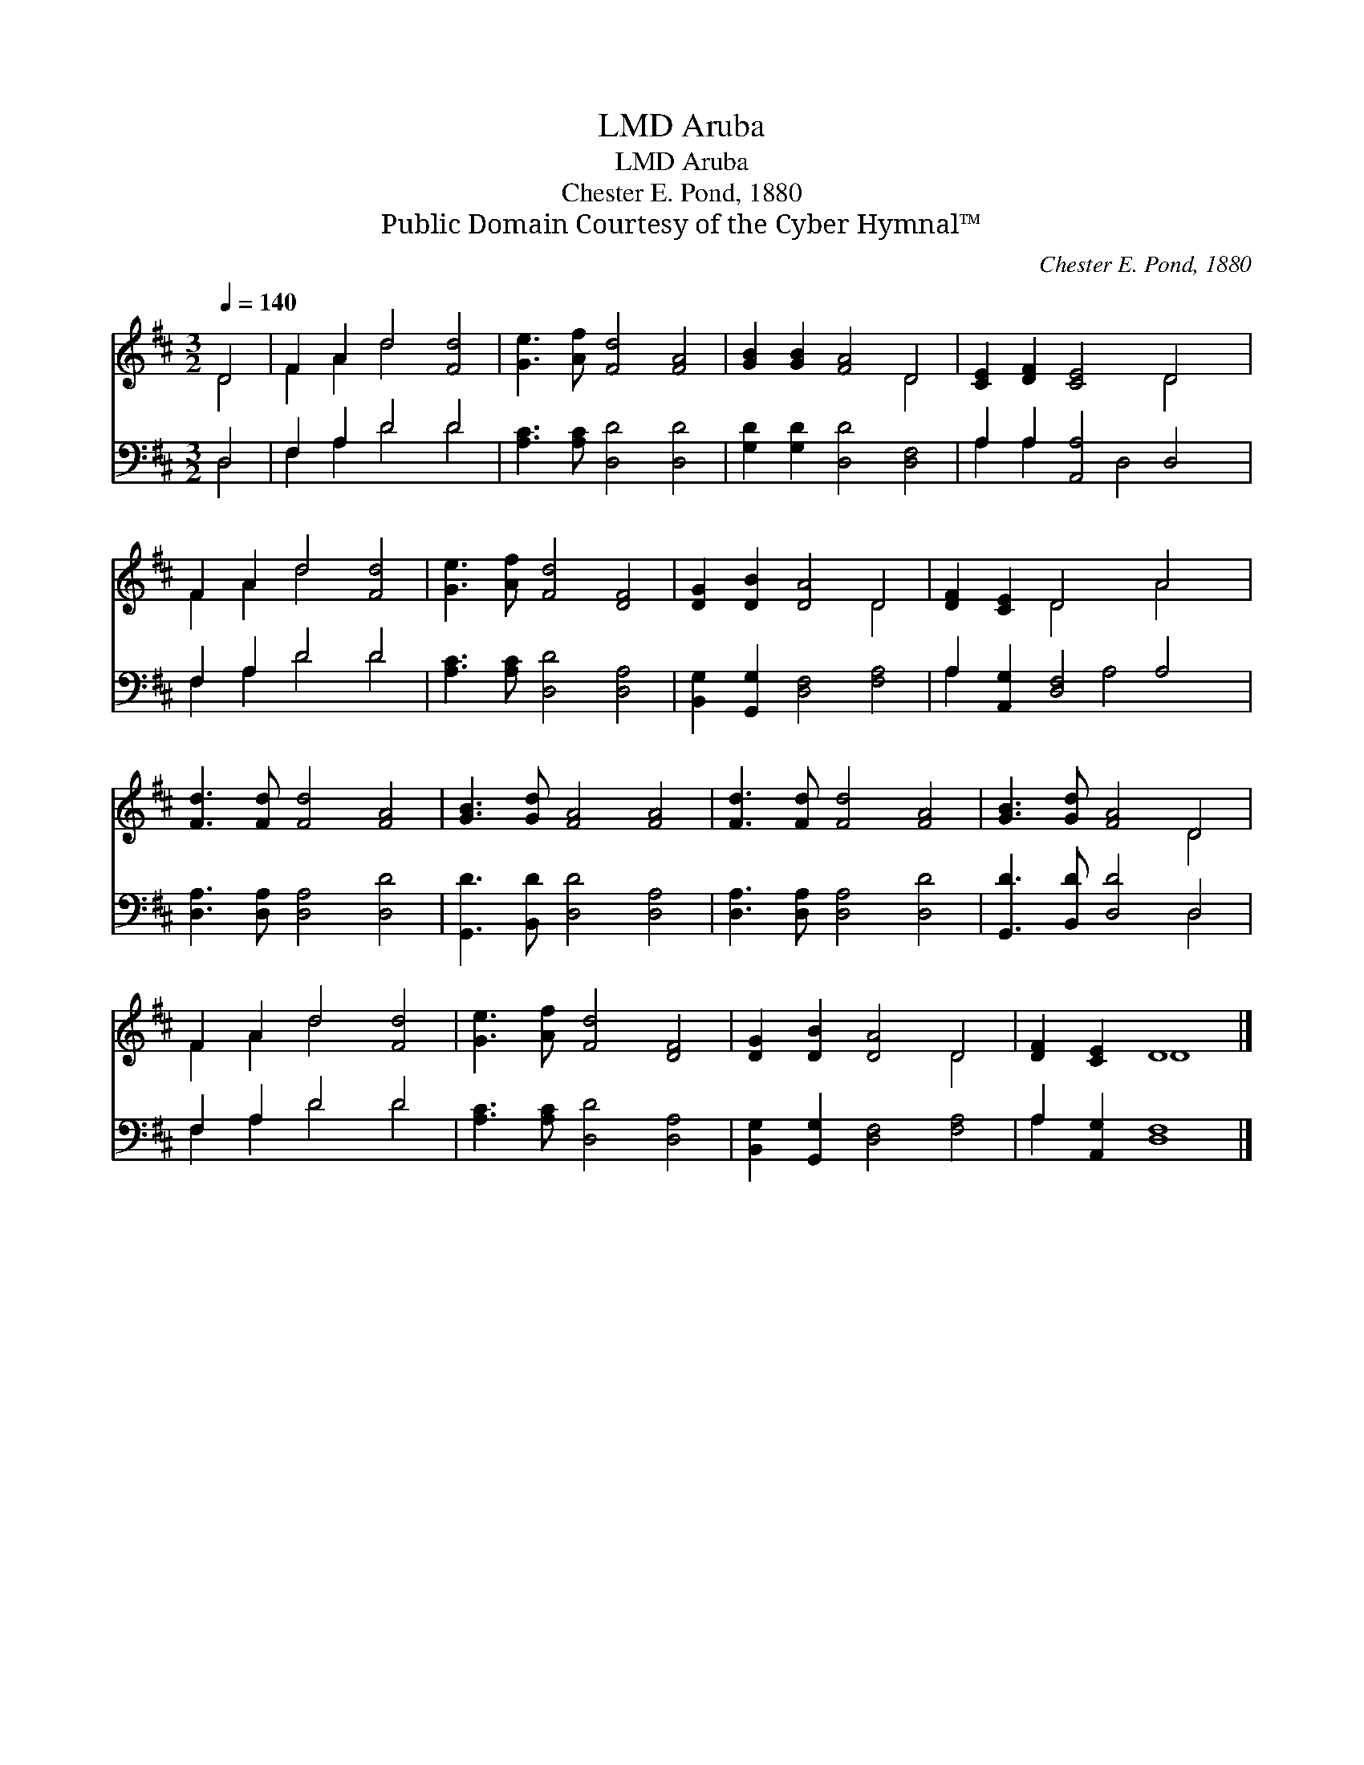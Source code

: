 X:1
T:Aruba, LMD
T:Aruba, LMD
T:Chester E. Pond, 1880
T:Public Domain Courtesy of the Cyber Hymnal™
C:Chester E. Pond, 1880
Z:Public Domain
Z:Courtesy of the Cyber Hymnal™
%%score ( 1 2 ) ( 3 4 )
L:1/8
Q:1/4=140
M:3/2
K:D
V:1 treble 
V:2 treble 
V:3 bass 
V:4 bass 
V:1
 D4 | F2 A2 d4 [Fd]4 | [Ge]3 [Af] [Fd]4 [FA]4 | [GB]2 [GB]2 [FA]4 D4 | [CE]2 [DF]2 [CE]4 D4 | %5
 F2 A2 d4 [Fd]4 | [Ge]3 [Af] [Fd]4 [DF]4 | [DG]2 [DB]2 [DA]4 D4 | [DF]2 [CE]2 D4 A4 | %9
 [Fd]3 [Fd] [Fd]4 [FA]4 | [GB]3 [Gd] [FA]4 [FA]4 | [Fd]3 [Fd] [Fd]4 [FA]4 | [GB]3 [Gd] [FA]4 D4 | %13
 F2 A2 d4 [Fd]4 | [Ge]3 [Af] [Fd]4 [DF]4 | [DG]2 [DB]2 [DA]4 D4 | [DF]2 [CE]2 D8 |] %17
V:2
 D4 | F2 A2 d4 x4 | x12 | x8 D4 | x8 D4 | F2 A2 d4 x4 | x12 | x8 D4 | x4 D4 A4 | x12 | x12 | x12 | %12
 x8 D4 | F2 A2 d4 x4 | x12 | x8 D4 | x4 D8 |] %17
V:3
 D,4 | F,2 A,2 D4 D4 | [A,C]3 [A,C] [D,D]4 [D,D]4 | [G,D]2 [G,D]2 [D,D]4 [D,F,]4 | %4
 A,2 A,2 [A,,A,]4 D,4 | F,2 A,2 D4 D4 | [A,C]3 [A,C] [D,D]4 [D,A,]4 | %7
 [B,,G,]2 [G,,G,]2 [D,F,]4 [F,A,]4 | A,2 [A,,G,]2 [D,F,]4 A,4 | [D,A,]3 [D,A,] [D,A,]4 [D,D]4 | %10
 [G,,D]3 [B,,D] [D,D]4 [D,A,]4 | [D,A,]3 [D,A,] [D,A,]4 [D,D]4 | [G,,D]3 [B,,D] [D,D]4 D,4 | %13
 F,2 A,2 D4 D4 | [A,C]3 [A,C] [D,D]4 [D,A,]4 | [B,,G,]2 [G,,G,]2 [D,F,]4 [F,A,]4 | %16
 A,2 [A,,G,]2 [D,F,]8 |] %17
V:4
 D,4 | F,2 A,2 D4 D4 | x12 | x12 | A,2 A,2 x2 D,4 x2 | F,2 A,2 D4 D4 | x12 | x12 | A,2 x4 A,4 x2 | %9
 x12 | x12 | x12 | x8 D,4 | F,2 A,2 D4 D4 | x12 | x12 | A,2 x10 |] %17

